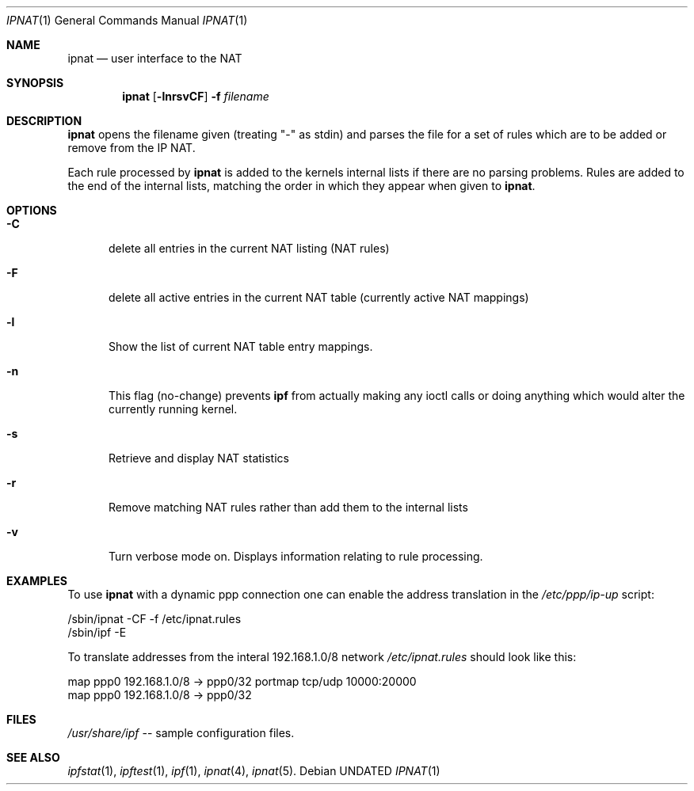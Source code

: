 .\"      $OpenBSD: ipnat.1,v 1.10 1998/01/26 04:13:46 dgregor Exp $
.\"
.\" Manual page, using -mandoc macros
.\"
.Dd
.Dt IPNAT 1
.Os
.Sh NAME
.Nm ipnat
.Nd user interface to the NAT
.Sh SYNOPSIS
.Nm ipnat
.Op Fl lnrsvCF
.Fl f Ar filename
.Sh DESCRIPTION
.Nm ipnat
opens the filename given (treating "-" as stdin) and parses the
file for a  set of rules which are to be added or remove from the IP NAT.
.Pp
Each rule processed by 
.Nm ipnat
is added to the kernels internal lists if there are no parsing problems.
Rules are added to the end of the internal lists, matching the order in
which they appear when given to 
.Nm ipnat .
.Sh OPTIONS
.Bl -tag -width -Cs
.It Fl C
delete all entries in the current NAT listing (NAT rules)
.It Fl F
delete all active entries in the current NAT table (currently active
NAT mappings)
.It Fl l
Show the list of current NAT table entry mappings.
.It Fl n
This flag (no-change) prevents 
.Nm ipf
from actually making any ioctl
calls or doing anything which would alter the currently running kernel.
.It Fl s
Retrieve and display NAT statistics
.It Fl r
Remove matching NAT rules rather than add them to the internal lists
.It Fl v
Turn verbose mode on.  Displays information relating to rule processing.
.El
.Sh EXAMPLES
To use 
.Nm ipnat
with a dynamic ppp connection one can enable the address translation
in the 
.Pa /etc/ppp/ip-up 
script:
.Bd -literal
/sbin/ipnat -CF -f /etc/ipnat.rules
/sbin/ipf -E
.Ed
.Pp
To translate addresses from the interal 192.168.1.0/8 network
.Pa /etc/ipnat.rules 
should look like this:
.Bd -literal
map ppp0 192.168.1.0/8 -> ppp0/32 portmap tcp/udp 10000:20000
map ppp0 192.168.1.0/8 -> ppp0/32
.Ed
.Sh FILES
.Pa /usr/share/ipf
-- sample configuration files.
.Sh SEE ALSO
.Xr ipfstat 1 , 
.Xr ipftest 1 , 
.Xr ipf 1 , 
.Xr ipnat 4 , 
.Xr ipnat 5 .
